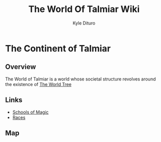 #+TITLE: The World Of Talmiar Wiki
#+AUTHOR: Kyle Dituro

* The Continent of Talmiar
** Overview

The World of Talmiar is a world whose societal structure revolves around the existence of [[file:worldtree.org][The World Tree]]

** Links
- [[file:schools.org][Schools of Magic]]
- [[file:races.org::*The Major Races][Races]]


** Map

#+BEGIN_CENTER
[[./img/Talmiar.png]]
#+END_CENTER
